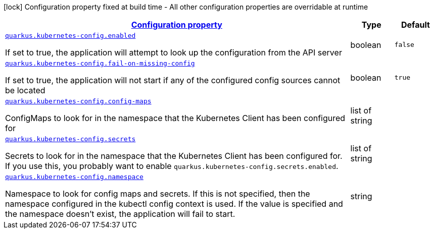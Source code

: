 [.configuration-legend]
icon:lock[title=Fixed at build time] Configuration property fixed at build time - All other configuration properties are overridable at runtime
[.configuration-reference, cols="80,.^10,.^10"]
|===

h|[[quarkus-kubernetes-config-kubernetes-config-source-config_configuration]]link:#quarkus-kubernetes-config-kubernetes-config-source-config_configuration[Configuration property]

h|Type
h|Default

a| [[quarkus-kubernetes-config-kubernetes-config-source-config_quarkus.kubernetes-config.enabled]]`link:#quarkus-kubernetes-config-kubernetes-config-source-config_quarkus.kubernetes-config.enabled[quarkus.kubernetes-config.enabled]`

[.description]
--
If set to true, the application will attempt to look up the configuration from the API server
--|boolean 
|`false`


a| [[quarkus-kubernetes-config-kubernetes-config-source-config_quarkus.kubernetes-config.fail-on-missing-config]]`link:#quarkus-kubernetes-config-kubernetes-config-source-config_quarkus.kubernetes-config.fail-on-missing-config[quarkus.kubernetes-config.fail-on-missing-config]`

[.description]
--
If set to true, the application will not start if any of the configured config sources cannot be located
--|boolean 
|`true`


a| [[quarkus-kubernetes-config-kubernetes-config-source-config_quarkus.kubernetes-config.config-maps]]`link:#quarkus-kubernetes-config-kubernetes-config-source-config_quarkus.kubernetes-config.config-maps[quarkus.kubernetes-config.config-maps]`

[.description]
--
ConfigMaps to look for in the namespace that the Kubernetes Client has been configured for
--|list of string 
|


a| [[quarkus-kubernetes-config-kubernetes-config-source-config_quarkus.kubernetes-config.secrets]]`link:#quarkus-kubernetes-config-kubernetes-config-source-config_quarkus.kubernetes-config.secrets[quarkus.kubernetes-config.secrets]`

[.description]
--
Secrets to look for in the namespace that the Kubernetes Client has been configured for. If you use this, you probably want to enable `quarkus.kubernetes-config.secrets.enabled`.
--|list of string 
|


a| [[quarkus-kubernetes-config-kubernetes-config-source-config_quarkus.kubernetes-config.namespace]]`link:#quarkus-kubernetes-config-kubernetes-config-source-config_quarkus.kubernetes-config.namespace[quarkus.kubernetes-config.namespace]`

[.description]
--
Namespace to look for config maps and secrets. If this is not specified, then the namespace configured in the kubectl config context is used. If the value is specified and the namespace doesn't exist, the application will fail to start.
--|string 
|

|===